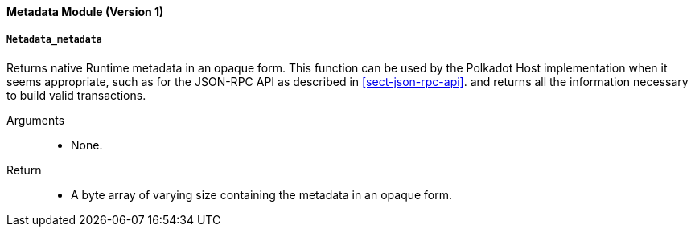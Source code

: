 [#sect-runtime-metadata-module]
==== Metadata Module (Version 1)

===== `Metadata_metadata`

Returns native Runtime metadata in an opaque form. This function can be used by the Polkadot Host implementation when it seems appropriate, such as for the JSON-RPC API as described in <<sect-json-rpc-api>>. and returns all the information necessary to build valid transactions.

Arguments::
* None.

Return::
* A byte array of varying size containing the metadata in an opaque form.
